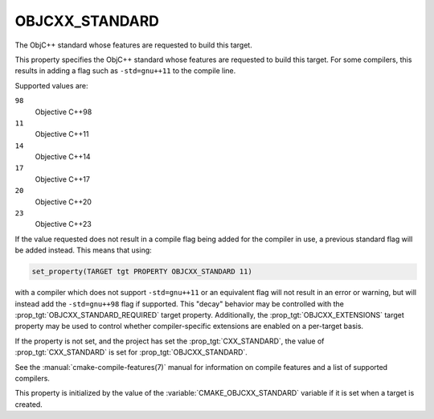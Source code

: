 OBJCXX_STANDARD
---------------

.. versionadded:: 3.16

The ObjC++ standard whose features are requested to build this target.

This property specifies the ObjC++ standard whose features are requested
to build this target.  For some compilers, this results in adding a
flag such as ``-std=gnu++11`` to the compile line.

Supported values are:

``98``
  Objective C++98

``11``
  Objective C++11

``14``
  Objective C++14

``17``
  Objective C++17

``20``
  Objective C++20

``23``
  .. versionadded:: 3.20

  Objective C++23

If the value requested does not result in a compile flag being added for
the compiler in use, a previous standard flag will be added instead.  This
means that using:

.. code-block:: cmake

  set_property(TARGET tgt PROPERTY OBJCXX_STANDARD 11)

with a compiler which does not support ``-std=gnu++11`` or an equivalent
flag will not result in an error or warning, but will instead add the
``-std=gnu++98`` flag if supported.  This "decay" behavior may be controlled
with the :prop_tgt:`OBJCXX_STANDARD_REQUIRED` target property.
Additionally, the :prop_tgt:`OBJCXX_EXTENSIONS` target property may be used to
control whether compiler-specific extensions are enabled on a per-target basis.

If the property is not set, and the project has set the :prop_tgt:`CXX_STANDARD`,
the value of :prop_tgt:`CXX_STANDARD` is set for :prop_tgt:`OBJCXX_STANDARD`.

See the :manual:`cmake-compile-features(7)` manual for information on
compile features and a list of supported compilers.

This property is initialized by the value of
the :variable:`CMAKE_OBJCXX_STANDARD` variable if it is set when a target
is created.
